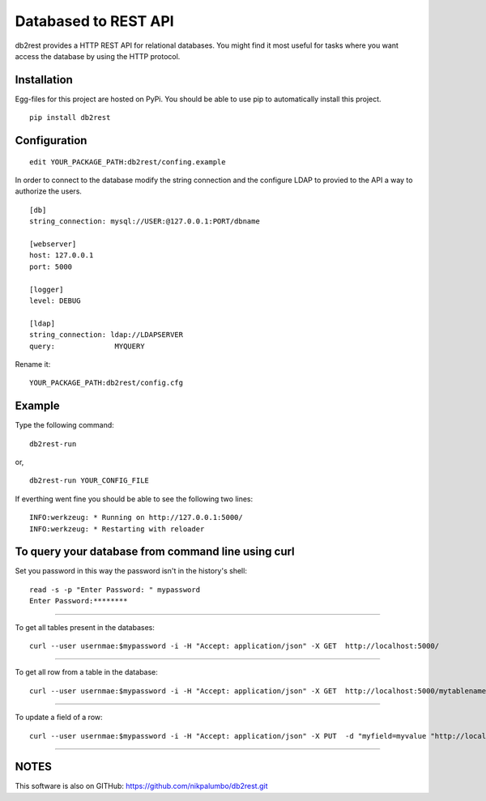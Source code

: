Databased to REST API
=====================

.. image:: https://pypip.in/v/db2rest/badge.png
    :target: https://crate.io/packages/db2rest/
    :alt: Latest PyPI version

.. image:: https://pypip.in/d/db2rest/badge.png
    :target: https://crate.io/packages/db2rest/
    :alt: Number of PyPI downloads

db2rest provides a HTTP REST API for relational databases. You might
find it most useful for tasks where you want access the database by
using the HTTP protocol.

Installation
^^^^^^^^^^^^

Egg-files for this project are hosted on PyPi. You should be able to use
pip to automatically install this project.

::

    pip install db2rest

Configuration
^^^^^^^^^^^^^

::

    edit YOUR_PACKAGE_PATH:db2rest/confing.example

In order to connect to the database modify the string connection and the
configure LDAP to provied to the API a way to authorize the users.

::

    [db]
    string_connection: mysql://USER:@127.0.0.1:PORT/dbname

    [webserver]
    host: 127.0.0.1
    port: 5000

    [logger]
    level: DEBUG

    [ldap]
    string_connection: ldap://LDAPSERVER
    query:              MYQUERY

Rename it:

::

    YOUR_PACKAGE_PATH:db2rest/config.cfg

Example
^^^^^^^

Type the following command:

::

    db2rest-run

or,

::

    db2rest-run YOUR_CONFIG_FILE 

If everthing went fine you should be able to see the following two
lines:

::

    INFO:werkzeug: * Running on http://127.0.0.1:5000/
    INFO:werkzeug: * Restarting with reloader

To query your database from command line using curl
^^^^^^^^^^^^^^^^^^^^^^^^^^^^^^^^^^^^^^^^^^^^^^^^^^^

Set you password in this way the password isn't in the history's shell:

::

    read -s -p "Enter Password: " mypassword
    Enter Password:********

--------------

To get all tables present in the databases:

::

    curl --user usernmae:$mypassword -i -H "Accept: application/json" -X GET  http://localhost:5000/  

--------------

To get all row from a table in the database:

::

    curl --user usernmae:$mypassword -i -H "Accept: application/json" -X GET  http://localhost:5000/mytablename 

--------------

To update a field of a row:

::

    curl --user usernmae:$mypassword -i -H "Accept: application/json" -X PUT  -d "myfield=myvalue "http://localhost:5000/mytablename/myid 

--------------

NOTES
^^^^^

This software is also on GITHub:  https://github.com/nikpalumbo/db2rest.git
